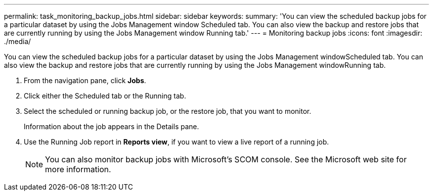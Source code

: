 ---
permalink: task_monitoring_backup_jobs.html
sidebar: sidebar
keywords: 
summary: 'You can view the scheduled backup jobs for a particular dataset by using the Jobs Management window Scheduled tab. You can also view the backup and restore jobs that are currently running by using the Jobs Management window Running tab.'
---
= Monitoring backup jobs
:icons: font
:imagesdir: ./media/

[.lead]
You can view the scheduled backup jobs for a particular dataset by using the Jobs Management windowScheduled tab. You can also view the backup and restore jobs that are currently running by using the Jobs Management windowRunning tab.

. From the navigation pane, click *Jobs*.
. Click either the Scheduled tab or the Running tab.
. Select the scheduled or running backup job, or the restore job, that you want to monitor.
+
Information about the job appears in the Details pane.

. Use the Running Job report in *Reports view*, if you want to view a live report of a running job.
+
NOTE: You can also monitor backup jobs with Microsoft's SCOM console. See the Microsoft web site for more information.

